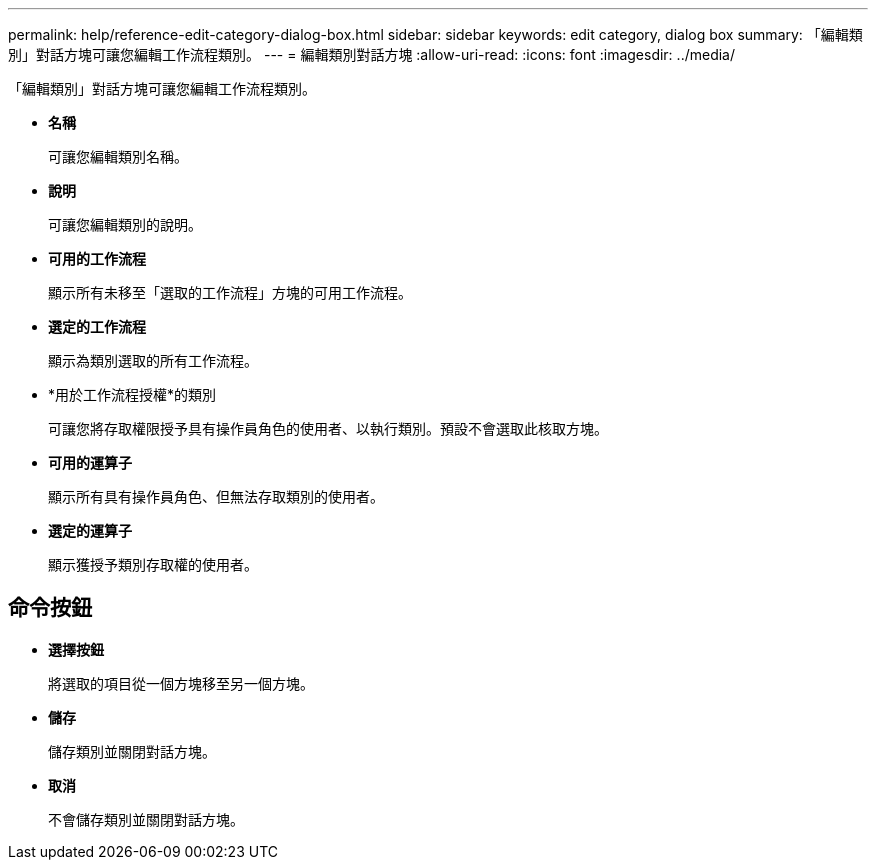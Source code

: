 ---
permalink: help/reference-edit-category-dialog-box.html 
sidebar: sidebar 
keywords: edit category, dialog box 
summary: 「編輯類別」對話方塊可讓您編輯工作流程類別。 
---
= 編輯類別對話方塊
:allow-uri-read: 
:icons: font
:imagesdir: ../media/


[role="lead"]
「編輯類別」對話方塊可讓您編輯工作流程類別。

* *名稱*
+
可讓您編輯類別名稱。

* *說明*
+
可讓您編輯類別的說明。

* *可用的工作流程*
+
顯示所有未移至「選取的工作流程」方塊的可用工作流程。

* *選定的工作流程*
+
顯示為類別選取的所有工作流程。

* *用於工作流程授權*的類別
+
可讓您將存取權限授予具有操作員角色的使用者、以執行類別。預設不會選取此核取方塊。

* *可用的運算子*
+
顯示所有具有操作員角色、但無法存取類別的使用者。

* *選定的運算子*
+
顯示獲授予類別存取權的使用者。





== 命令按鈕

* *選擇按鈕*
+
將選取的項目從一個方塊移至另一個方塊。

* *儲存*
+
儲存類別並關閉對話方塊。

* *取消*
+
不會儲存類別並關閉對話方塊。


